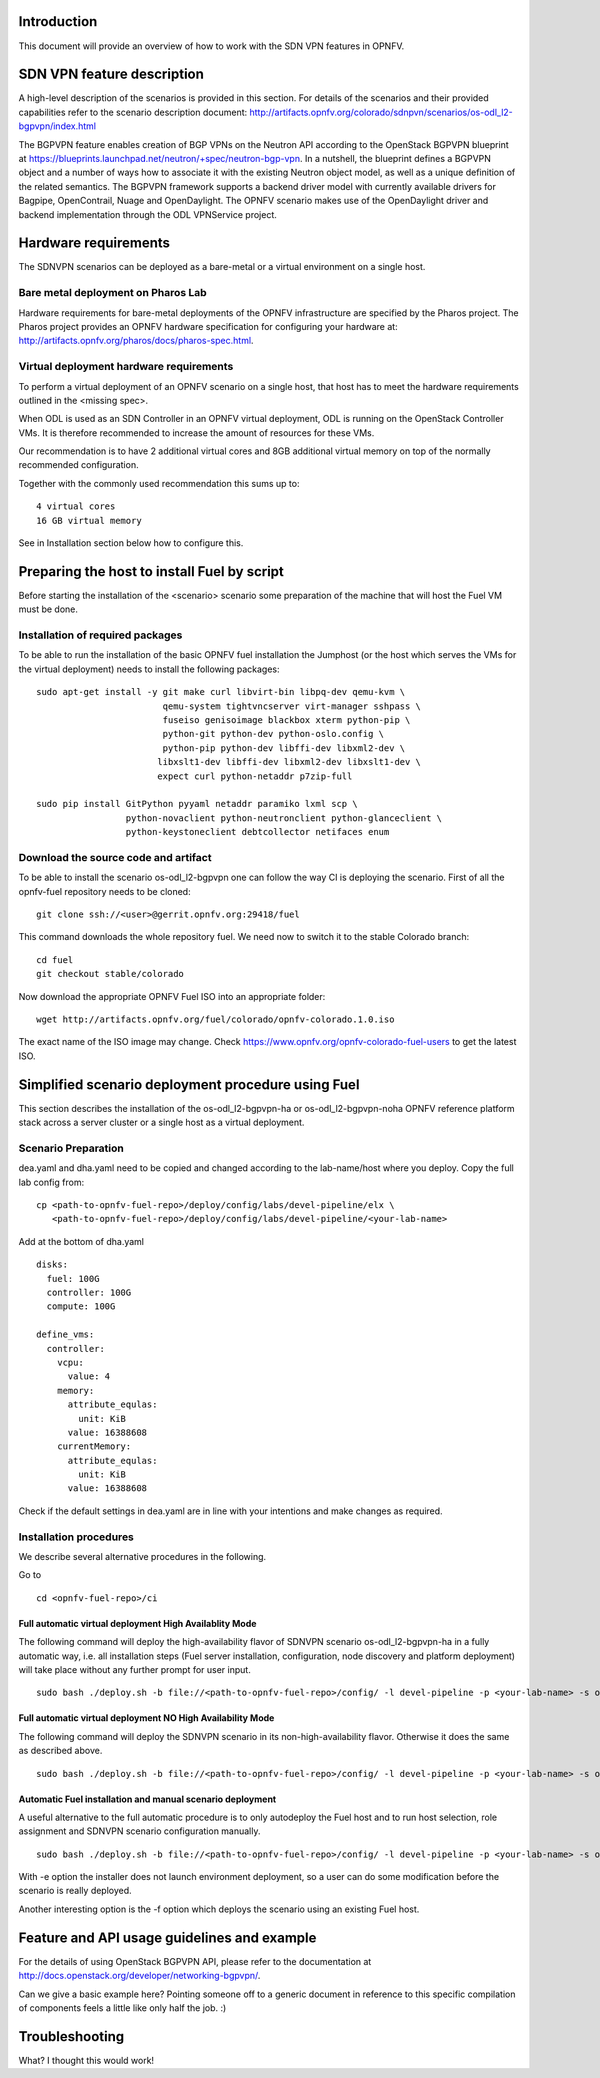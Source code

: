 .. This work is licensed under a Creative Commons Attribution 4.0 International License.
.. http://creativecommons.org/licenses/by/4.0
.. (c) Tim Irnich, Nikolas Hermanns, Christopher Price and others

Introduction
============
.. Describe the specific features and how it is realised in the scenario in a brief manner
.. to ensure the user understand the context for the user guide instructions to follow.

This document will provide an overview of how to work with the SDN VPN features in
OPNFV.

SDN VPN feature description
===========================
.. Describe the specific usage for <XYZ> feature.
.. Provide enough information that a user will be able to operate the feature on a deployed scenario.

A high-level description of the scenarios is provided in this section.
For details of the scenarios and their provided capabilities refer to
the scenario description document:
http://artifacts.opnfv.org/colorado/sdnpvn/scenarios/os-odl_l2-bgpvpn/index.html

The BGPVPN feature enables creation of BGP VPNs on the Neutron API according to the OpenStack
BGPVPN blueprint at https://blueprints.launchpad.net/neutron/+spec/neutron-bgp-vpn.
In a nutshell, the blueprint defines a BGPVPN object and a number of ways
how to associate it with the existing Neutron object model, as well as a unique
definition of the related semantics. The BGPVPN framework supports a backend
driver model with currently available drivers for Bagpipe, OpenContrail, Nuage
and OpenDaylight. The OPNFV scenario makes use of the OpenDaylight driver and backend
implementation through the ODL VPNService project.

Hardware requirements
=====================

The SDNVPN scenarios can be deployed as a bare-metal or a virtual environment on a single host.

Bare metal deployment on Pharos Lab
-----------------------------------

Hardware requirements for bare-metal deployments of the OPNFV infrastructure are specified
by the Pharos project. The Pharos project provides an OPNFV hardware specification for
configuring your hardware at: http://artifacts.opnfv.org/pharos/docs/pharos-spec.html.

Virtual deployment hardware requirements
----------------------------------------

To perform a virtual deployment of an OPNFV scenario on a single host, that host has to
meet the hardware requirements outlined in the <missing spec>.

When ODL is used as an SDN Controller in an OPNFV virtual deployment, ODL is
running on the OpenStack Controller VMs. It is therefore recommended to
increase the amount of resources for these VMs.

Our recommendation is to have 2 additional virtual cores and 8GB additional virtual memory
on top of the normally recommended configuration.

Together with the commonly used recommendation this sums up to:
::

 4 virtual cores
 16 GB virtual memory

See in Installation section below how to configure this.

Preparing the host to install Fuel by script
============================================
.. Not all of these options are relevant for all scenario's.  I advise following the
.. instructions applicable to the deploy tool used in the scenario.

Before starting the installation of the <scenario> scenario some preparation of the
machine that will host the Fuel VM must be done.

Installation of required packages
---------------------------------
To be able to run the installation of the basic OPNFV fuel installation the
Jumphost (or the host which serves the VMs for the virtual deployment) needs to
install the following packages:
::

 sudo apt-get install -y git make curl libvirt-bin libpq-dev qemu-kvm \
                         qemu-system tightvncserver virt-manager sshpass \
                         fuseiso genisoimage blackbox xterm python-pip \
                         python-git python-dev python-oslo.config \
                         python-pip python-dev libffi-dev libxml2-dev \
                        libxslt1-dev libffi-dev libxml2-dev libxslt1-dev \
                        expect curl python-netaddr p7zip-full

 sudo pip install GitPython pyyaml netaddr paramiko lxml scp \
                  python-novaclient python-neutronclient python-glanceclient \
                  python-keystoneclient debtcollector netifaces enum

Download the source code and artifact
-------------------------------------
To be able to install the scenario os-odl_l2-bgpvpn one can follow the way
CI is deploying the scenario.
First of all the opnfv-fuel repository needs to be cloned:
::

 git clone ssh://<user>@gerrit.opnfv.org:29418/fuel

This command downloads the whole repository fuel. We need now to switch it to
the stable Colorado branch:
::

 cd fuel
 git checkout stable/colorado

Now download the appropriate OPNFV Fuel ISO into an appropriate folder:
::

 wget http://artifacts.opnfv.org/fuel/colorado/opnfv-colorado.1.0.iso

The exact name of the ISO image may change.
Check https://www.opnfv.org/opnfv-colorado-fuel-users to get the latest ISO.

Simplified scenario deployment procedure using Fuel
===================================================

This section describes the installation of the os-odl_l2-bgpvpn-ha or
os-odl_l2-bgpvpn-noha OPNFV reference platform stack across a server cluster
or a single host as a virtual deployment.

Scenario Preparation
--------------------
dea.yaml and dha.yaml need to be copied and changed according to the lab-name/host
where you deploy.
Copy the full lab config from:
::

 cp <path-to-opnfv-fuel-repo>/deploy/config/labs/devel-pipeline/elx \
    <path-to-opnfv-fuel-repo>/deploy/config/labs/devel-pipeline/<your-lab-name>

Add at the bottom of dha.yaml
::

 disks:
   fuel: 100G
   controller: 100G
   compute: 100G

 define_vms:
   controller:
     vcpu:
       value: 4
     memory:
       attribute_equlas:
         unit: KiB
       value: 16388608
     currentMemory:
       attribute_equlas:
         unit: KiB
       value: 16388608


Check if the default settings in dea.yaml are in line with your intentions
and make changes as required.

Installation procedures
-----------------------

We describe several alternative procedures in the following.

Go to
::

 cd <opnfv-fuel-repo>/ci

Full automatic virtual deployment High Availablity Mode
^^^^^^^^^^^^^^^^^^^^^^^^^^^^^^^^^^^^^^^^^^^^^^^^^^^^^^^

The following command will deploy the high-availability flavor of SDNVPN scenario os-odl_l2-bgpvpn-ha
in a fully automatic way, i.e. all installation steps (Fuel server installation, configuration,
node discovery and platform deployment) will take place without any further prompt for user input.
::

 sudo bash ./deploy.sh -b file://<path-to-opnfv-fuel-repo>/config/ -l devel-pipeline -p <your-lab-name> -s os-odl_l2-bgpvpn-ha -i file://<path-to-fuel-iso>

Full automatic virtual deployment NO High Availability Mode
^^^^^^^^^^^^^^^^^^^^^^^^^^^^^^^^^^^^^^^^^^^^^^^^^^^^^^^^^^

The following command will deploy the SDNVPN scenario in its non-high-availability flavor. Otherwise it does the same as described above.
::

 sudo bash ./deploy.sh -b file://<path-to-opnfv-fuel-repo>/config/ -l devel-pipeline -p <your-lab-name> -s os-odl_l2-bgpvpn-noha -i file://<path-to-fuel-iso>

Automatic Fuel installation and manual scenario deployment
^^^^^^^^^^^^^^^^^^^^^^^^^^^^^^^^^^^^^^^^^^^^^^^^^^^^^^^^^^

A useful alternative to the full automatic procedure is to only autodeploy the Fuel host and to run host selection, role assignment and SDNVPN scenario configuration manually.
::

 sudo bash ./deploy.sh -b file://<path-to-opnfv-fuel-repo>/config/ -l devel-pipeline -p <your-lab-name> -s os-odl_l2-bgpvpn-ha -i file://<path-to-fuel-iso> -e

With -e option the installer does not launch environment deployment, so
a user can do some modification before the scenario is really deployed.

Another interesting option is the -f option which deploys the scenario using an existing Fuel host.

Feature and API usage guidelines and example
============================================
.. Describe with examples how to use specific features, provide API examples and details required to
.. operate the feature on the platform.

For the details of using OpenStack BGPVPN API, please refer to the documentation
at http://docs.openstack.org/developer/networking-bgpvpn/.

Can we give a basic example here?  Pointing someone off to a generic document in reference to
this specific compilation of components feels a little like only half the job.  :)

Troubleshooting
===============

What? I thought this would work!
